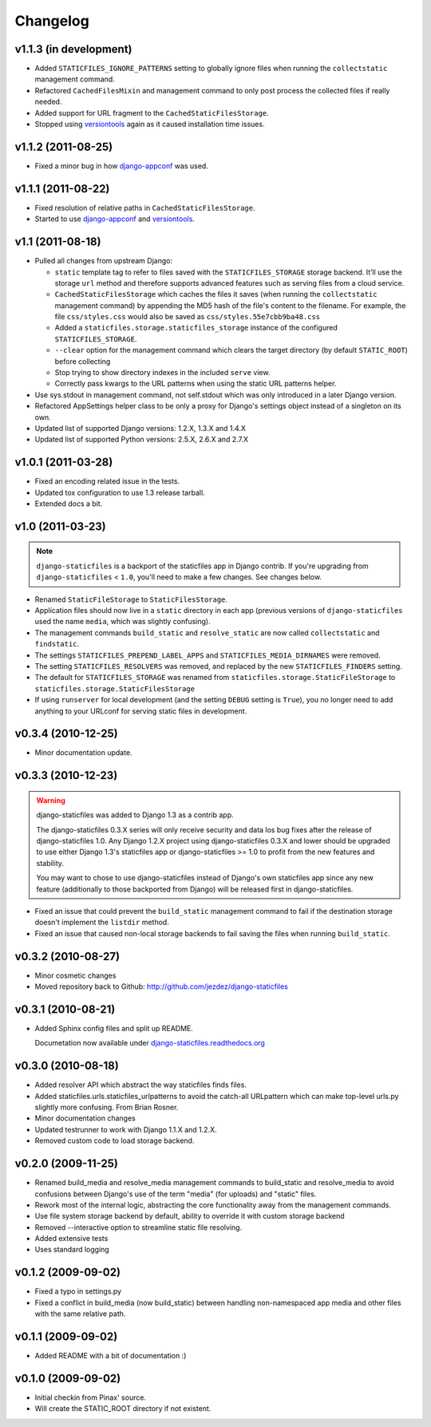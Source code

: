 Changelog
=========

v1.1.3 (in development)
-----------------------

* Added ``STATICFILES_IGNORE_PATTERNS`` setting to globally ignore
  files when running the ``collectstatic`` management command.

* Refactored ``CachedFilesMixin`` and management command to only
  post process the collected files if really needed.

* Added support for URL fragment to the ``CachedStaticFilesStorage``.

* Stopped using versiontools_ again as it caused installation time issues.

v1.1.2 (2011-08-25)
-------------------

* Fixed a minor bug in how `django-appconf`_ was used.

v1.1.1 (2011-08-22)
-------------------

* Fixed resolution of relative paths in ``CachedStaticFilesStorage``.

* Started to use `django-appconf`_ and versiontools_.

.. _`django-appconf`: http://django-appconf.rtfd.org/
.. _versiontools: http://pypi.python.org/pypi/versiontools

v1.1 (2011-08-18)
-----------------

* Pulled all changes from upstream Django:

  * ``static`` template tag to refer to files saved with the
    ``STATICFILES_STORAGE`` storage backend. It’ll use the storage ``url``
    method and therefore supports advanced features such as serving files
    from a cloud service.

  * ``CachedStaticFilesStorage`` which caches the files it saves (when
    running the ``collectstatic`` management command) by appending the MD5
    hash of the file's content to the filename. For example, the file
    ``css/styles.css`` would also be saved as ``css/styles.55e7cbb9ba48.css``

  * Added a ``staticfiles.storage.staticfiles_storage`` instance of the
    configured ``STATICFILES_STORAGE``.

  * ``--clear`` option for the management command which clears the
    target directory (by default ``STATIC_ROOT``) before collecting

  * Stop trying to show directory indexes in the included ``serve`` view.

  * Correctly pass kwargs to the URL patterns when using the static URL
    patterns helper.

* Use sys.stdout in management command, not self.stdout which was only
  introduced in a later Django version.

* Refactored AppSettings helper class to be only a proxy for Django's
  settings object instead of a singleton on its own.

* Updated list of supported Django versions: 1.2.X, 1.3.X and 1.4.X

* Updated list of supported Python versions: 2.5.X, 2.6.X and 2.7.X

v1.0.1 (2011-03-28)
-------------------

* Fixed an encoding related issue in the tests.

* Updated tox configuration to use 1.3 release tarball.

* Extended docs a bit.

v1.0 (2011-03-23)
-----------------

.. note:: ``django-staticfiles`` is a backport of the staticfiles app in
   Django contrib. If you're upgrading from ``django-staticfiles`` < ``1.0``,
   you'll need to make a few changes. See changes below.

* Renamed ``StaticFileStorage`` to ``StaticFilesStorage``.

* Application files should now live in a ``static`` directory in each app
  (previous versions of ``django-staticfiles`` used the name ``media``,
  which was slightly confusing).

* The management commands ``build_static`` and ``resolve_static`` are now
  called ``collectstatic`` and ``findstatic``.

* The settings ``STATICFILES_PREPEND_LABEL_APPS`` and
  ``STATICFILES_MEDIA_DIRNAMES`` were removed.

* The setting ``STATICFILES_RESOLVERS`` was removed, and replaced by the new
  ``STATICFILES_FINDERS`` setting.

* The default for ``STATICFILES_STORAGE`` was renamed from
  ``staticfiles.storage.StaticFileStorage`` to
  ``staticfiles.storage.StaticFilesStorage``

* If using ``runserver`` for local development (and the setting
  ``DEBUG`` setting is ``True``), you no longer need to add
  anything to your URLconf for serving static files in development.


v0.3.4 (2010-12-25)
-------------------

* Minor documentation update.

v0.3.3 (2010-12-23)
-------------------

.. warning:: django-staticfiles was added to Django 1.3 as a contrib app.

   The django-staticfiles 0.3.X series will only receive security and data los
   bug fixes after the release of django-staticfiles 1.0. Any Django 1.2.X
   project using django-staticfiles 0.3.X and lower should be upgraded to use
   either Django 1.3's staticfiles app or django-staticfiles >= 1.0 to profit
   from the new features and stability.

   You may want to chose to use django-staticfiles instead of Django's own
   staticfiles app since any new feature (additionally to those backported
   from Django) will be released first in django-staticfiles.

* Fixed an issue that could prevent the ``build_static`` management command
  to fail if the destination storage doesn't implement the ``listdir``
  method.

* Fixed an issue that caused non-local storage backends to fail saving
  the files when running ``build_static``.

v0.3.2 (2010-08-27)
-------------------

* Minor cosmetic changes

* Moved repository back to Github: http://github.com/jezdez/django-staticfiles

v0.3.1 (2010-08-21)
-------------------

* Added Sphinx config files and split up README.
  
  Documetation now available under
  `django-staticfiles.readthedocs.org <http://django-staticfiles.readthedocs.org/>`_

v0.3.0 (2010-08-18)
-------------------

* Added resolver API which abstract the way staticfiles finds files.

* Added staticfiles.urls.staticfiles_urlpatterns to avoid the catch-all
  URLpattern which can make top-level urls.py slightly more confusing.
  From Brian Rosner.

* Minor documentation changes

* Updated testrunner to work with Django 1.1.X and 1.2.X.

* Removed custom code to load storage backend.

v0.2.0 (2009-11-25)
-------------------

* Renamed build_media and resolve_media management commands to build_static
  and resolve_media to avoid confusions between Django's use of the term
  "media" (for uploads) and "static" files.

* Rework most of the internal logic, abstracting the core functionality away
  from the management commands.

* Use file system storage backend by default, ability to override it with
  custom storage backend

* Removed --interactive option to streamline static file resolving.

* Added extensive tests

* Uses standard logging

v0.1.2 (2009-09-02)
-------------------

* Fixed a typo in settings.py

* Fixed a conflict in build_media (now build_static) between handling
  non-namespaced app media and other files with the same relative path.

v0.1.1 (2009-09-02)
-------------------

* Added README with a bit of documentation :)

v0.1.0 (2009-09-02)
-------------------

* Initial checkin from Pinax' source.

* Will create the STATIC_ROOT directory if not existent.
